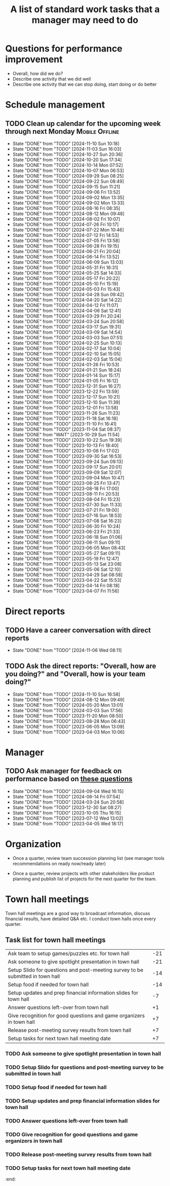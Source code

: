 #+Title: A list of standard work tasks that a manager may need to do
#+Filetags: :Manager:Work:

* Questions for performance improvement
  :PROPERTIES:
  :CUSTOM_ID: questions_improvement
  :END:

  - Overall, how did we do?
  - Describe one activity that we did well
  - Describe one activity that we can stop doing, start doing or do better


* Schedule management


** TODO Clean up calendar for the upcoming week through next Monday :Mobile:Offline:
   SCHEDULED: <2024-11-17 Sun 19:00 +1w>
   :PROPERTIES:
   :LAST_REPEAT: [2024-11-10 Sun 10:18]
   :END:


   - State "DONE"       from "TODO"       [2024-11-10 Sun 10:18]
   - State "DONE"       from "TODO"       [2024-11-03 Sun 16:03]
   - State "DONE"       from "TODO"       [2024-10-27 Sun 20:36]
   - State "DONE"       from "TODO"       [2024-10-20 Sun 17:34]
   - State "DONE"       from "TODO"       [2024-10-14 Mon 07:52]
   - State "DONE"       from "TODO"       [2024-10-07 Mon 06:53]
   - State "DONE"       from "TODO"       [2024-09-29 Sun 08:25]
   - State "DONE"       from "TODO"       [2024-09-22 Sun 08:49]
   - State "DONE"       from "TODO"       [2024-09-15 Sun 11:21]
   - State "DONE"       from "TODO"       [2024-09-06 Fri 13:52]
   - State "DONE"       from "TODO"       [2024-09-02 Mon 13:35]
   - State "DONE"       from "TODO"       [2024-09-02 Mon 13:33]
   - State "DONE"       from "TODO"       [2024-08-16 Fri 08:35]
   - State "DONE"       from "TODO"       [2024-08-12 Mon 09:48]
   - State "DONE"       from "TODO"       [2024-08-02 Fri 10:07]
   - State "DONE"       from "TODO"       [2024-07-26 Fri 10:17]
   - State "DONE"       from "TODO"       [2024-07-22 Mon 10:46]
   - State "DONE"       from "TODO"       [2024-07-12 Fri 14:53]
   - State "DONE"       from "TODO"       [2024-07-05 Fri 13:58]
   - State "DONE"       from "TODO"       [2024-06-28 Fri 19:15]
   - State "DONE"       from "TODO"       [2024-06-21 Fri 20:04]
   - State "DONE"       from "TODO"       [2024-06-14 Fri 13:52]
   - State "DONE"       from "TODO"       [2024-06-09 Sun 13:03]
   - State "DONE"       from "TODO"       [2024-05-31 Fri 16:31]
   - State "DONE"       from "TODO"       [2024-05-25 Sat 14:33]
   - State "DONE"       from "TODO"       [2024-05-17 Fri 20:22]
   - State "DONE"       from "TODO"       [2024-05-10 Fri 15:19]
   - State "DONE"       from "TODO"       [2024-05-03 Fri 15:43]
   - State "DONE"       from "TODO"       [2024-04-28 Sun 09:42]
   - State "DONE"       from "TODO"       [2024-04-20 Sat 14:22]
   - State "DONE"       from "TODO"       [2024-04-12 Fri 11:07]
   - State "DONE"       from "TODO"       [2024-04-06 Sat 12:41]
   - State "DONE"       from "TODO"       [2024-03-29 Fri 20:24]
   - State "DONE"       from "TODO"       [2024-03-24 Sun 20:58]
   - State "DONE"       from "TODO"       [2024-03-17 Sun 19:31]
   - State "DONE"       from "TODO"       [2024-03-09 Sat 14:54]
   - State "DONE"       from "TODO"       [2024-03-03 Sun 07:51]
   - State "DONE"       from "TODO"       [2024-02-25 Sun 10:13]
   - State "DONE"       from "TODO"       [2024-02-17 Sat 10:04]
   - State "DONE"       from "TODO"       [2024-02-10 Sat 15:05]
   - State "DONE"       from "TODO"       [2024-02-03 Sat 15:04]
   - State "DONE"       from "TODO"       [2024-01-26 Fri 10:53]
   - State "DONE"       from "TODO"       [2024-01-21 Sun 18:24]
   - State "DONE"       from "TODO"       [2024-01-14 Sun 15:17]
   - State "DONE"       from "TODO"       [2024-01-05 Fri 16:12]
   - State "DONE"       from "TODO"       [2023-12-31 Sun 16:27]
   - State "DONE"       from "TODO"       [2023-12-22 Fri 13:59]
   - State "DONE"       from "TODO"       [2023-12-17 Sun 10:21]
   - State "DONE"       from "TODO"       [2023-12-10 Sun 11:39]
   - State "DONE"       from "TODO"       [2023-12-01 Fri 13:58]
   - State "DONE"       from "TODO"       [2023-11-26 Sun 11:23]
   - State "DONE"       from "TODO"       [2023-11-18 Sat 16:18]
   - State "DONE"       from "TODO"       [2023-11-10 Fri 16:41]
   - State "DONE"       from "TODO"       [2023-11-04 Sat 08:37]
   - State "DONE"       from "WAIT"       [2023-10-29 Sun 11:54]
   - State "DONE"       from "TODO"       [2023-10-22 Sun 19:39]
   - State "DONE"       from "TODO"       [2023-10-13 Fri 18:40]
   - State "DONE"       from "TODO"       [2023-10-06 Fri 17:02]
   - State "DONE"       from "TODO"       [2023-09-30 Sat 16:53]
   - State "DONE"       from "TODO"       [2023-09-24 Sun 09:13]
   - State "DONE"       from "TODO"       [2023-09-17 Sun 20:01]
   - State "DONE"       from "TODO"       [2023-09-09 Sat 12:07]
   - State "DONE"       from "TODO"       [2023-09-04 Mon 10:47]
   - State "DONE"       from "TODO"       [2023-08-25 Fri 13:47]
   - State "DONE"       from "TODO"       [2023-08-18 Fri 17:00]
   - State "DONE"       from "TODO"       [2023-08-11 Fri 20:53]
   - State "DONE"       from "TODO"       [2023-08-04 Fri 15:23]
   - State "DONE"       from "TODO"       [2023-07-30 Sun 11:33]
   - State "DONE"       from "TODO"       [2023-07-21 Fri 19:00]
   - State "DONE"       from "TODO"       [2023-07-16 Sun 18:53]
   - State "DONE"       from "TODO"       [2023-07-08 Sat 16:23]
   - State "DONE"       from "TODO"       [2023-06-30 Fri 10:24]
   - State "DONE"       from "TODO"       [2023-06-23 Fri 21:33]
   - State "DONE"       from "TODO"       [2023-06-18 Sun 01:06]
   - State "DONE"       from "TODO"       [2023-06-11 Sun 09:11]
   - State "DONE"       from "TODO"       [2023-06-05 Mon 08:43]
   - State "DONE"       from "TODO"       [2023-05-27 Sat 09:11]
   - State "DONE"       from "TODO"       [2023-05-19 Fri 12:47]
   - State "DONE"       from "TODO"       [2023-05-13 Sat 23:08]
   - State "DONE"       from "TODO"       [2023-05-06 Sat 12:10]
   - State "DONE"       from "TODO"       [2023-04-29 Sat 08:58]
   - State "DONE"       from "TODO"       [2023-04-22 Sat 15:53]
   - State "DONE"       from "TODO"       [2023-04-14 Fri 08:18]
   - State "DONE"       from "TODO"       [2023-04-07 Fri 11:56]


* Direct reports


** TODO Have a career conversation with direct reports
   SCHEDULED: <2024-11-17 Sun 19:00 +8w>
   :PROPERTIES:
   :EFFORT:  00:15
   :BENEFIT: 10
   :RATIO: 0.40
   :LAST_REPEAT: [2024-11-06 Wed 08:11]
   :END:


   - State "DONE"       from "TODO"       [2024-11-06 Wed 08:11]


** TODO Ask the direct reports: "Overall, how are you doing?" and "Overall, how is your team doing?"
   SCHEDULED: <2025-02-02 Sun 19:00 +12w>
   :PROPERTIES:
   :EFFORT:  00:15
   :BENEFIT: 10
   :RATIO: 0.40
   :LAST_REPEAT: [2024-11-10 Sun 16:58]
   :END:


   - State "DONE"       from "TODO"       [2024-11-10 Sun 16:58]
   - State "DONE"       from "TODO"       [2024-08-12 Mon 09:49]
   - State "DONE"       from "TODO"       [2024-05-20 Mon 13:01]
   - State "DONE"       from "TODO"       [2024-03-03 Sun 17:56]
   - State "DONE"       from "TODO"       [2023-11-20 Mon 08:50]
   - State "DONE"       from "TODO"       [2023-08-28 Mon 06:43]
   - State "DONE"       from "TODO"       [2023-06-05 Mon 13:09]
   - State "DONE"       from "TODO"       [2023-04-03 Mon 10:06]


* Manager


** TODO Ask manager for feedback on performance based on [[#questions_improvement][these questions]]
   SCHEDULED: <2024-11-28 Thu 08:00 +12w>
   :PROPERTIES:
   :LAST_REPEAT: [2024-09-04 Wed 16:15]
   :END:


   - State "DONE"       from "TODO"       [2024-09-04 Wed 16:15]
   - State "DONE"       from "TODO"       [2024-06-14 Fri 07:54]
   - State "DONE"       from "TODO"       [2024-03-24 Sun 20:58]
   - State "DONE"       from "TODO"       [2023-12-30 Sat 08:27]
   - State "DONE"       from "TODO"       [2023-10-05 Thu 16:15]
   - State "DONE"       from "TODO"       [2023-07-12 Wed 13:02]
   - State "DONE"       from "TODO"       [2023-04-05 Wed 18:17]


* Organization

  - Once a quarter, review team succession planning list
    (see manager tools recommendations on ready now/ready later)

  - Once a quarter, review projects with other stakeholders like
    product planning and publish list of projects for the next quarter
    for the team.


* Town hall meetings

  Town hall meetings are a good way to broadcast information, discuss
  financial results, have detailed Q&A etc. I conduct town halls once
  every quarter.


** Task list for town hall meetings

#+NAME: town_hall_tasks
|--------------------------------------------------------------------------------+-----|
| Ask team to setup games/puzzles etc. for town hall                             | -21 |
| Ask someone to give spotlight presentation in town hall                        | -21 |
| Setup Slido for questions and post-meeting survey to be submitted in town hall | -14 |
| Setup food if needed for town hall                                             | -14 |
| Setup updates and prep financial information slides for town hall              |  -7 |
| Answer questions left-over from town hall                                      |  +1 |
| Give recognition for good questions and game organizers in town hall           |  +7 |
| Release post-meeting survey results from town hall                             |  +7 |
| Setup tasks for next town hall meeting date                                    |  +7 |
|--------------------------------------------------------------------------------+-----|

#+CALL: ../task_management/Tasks.org:generate_tasks_from_offset(tab=town_hall_tasks, start_date="2025-01-15", task_time="08:00")

#+RESULTS:
:results:
*** TODO Ask team to setup games/puzzles etc. for town hall
    SCHEDULED: <2024-12-25 Wed 08:00>
   :PROPERTIES:
   :EFFORT: 00:15
   :BENEFIT: 10
   :RATIO: 0.40
   :END:


*** TODO Ask someone to give spotlight presentation in town hall
    SCHEDULED: <2024-12-25 Wed 08:00>
   :PROPERTIES:
   :EFFORT: 00:15
   :BENEFIT: 10
   :RATIO: 0.40
   :END:


*** TODO Setup Slido for questions and post-meeting survey to be submitted in town hall
    SCHEDULED: <2025-01-01 Wed 08:00>
   :PROPERTIES:
   :EFFORT: 00:15
   :BENEFIT: 10
   :RATIO: 0.40
   :END:


*** TODO Setup food if needed for town hall
    SCHEDULED: <2025-01-01 Wed 08:00>
   :PROPERTIES:
   :EFFORT: 00:15
   :BENEFIT: 10
   :RATIO: 0.40
   :END:


*** TODO Setup updates and prep financial information slides for town hall
    SCHEDULED: <2025-01-08 Wed 08:00>
   :PROPERTIES:
   :EFFORT: 00:15
   :BENEFIT: 10
   :RATIO: 0.40
   :END:


*** TODO Answer questions left-over from town hall
    SCHEDULED: <2025-01-16 Thu 08:00>
   :PROPERTIES:
   :EFFORT: 00:15
   :BENEFIT: 10
   :RATIO: 0.40
   :END:


*** TODO Give recognition for good questions and game organizers in town hall
    SCHEDULED: <2025-01-22 Wed 08:00>
   :PROPERTIES:
   :EFFORT: 00:15
   :BENEFIT: 10
   :RATIO: 0.40
   :END:


*** TODO Release post-meeting survey results from town hall
    SCHEDULED: <2025-01-22 Wed 08:00>
   :PROPERTIES:
   :EFFORT: 00:15
   :BENEFIT: 10
   :RATIO: 0.40
   :END:


*** TODO Setup tasks for next town hall meeting date
    SCHEDULED: <2025-01-22 Wed 08:00>
   :PROPERTIES:
   :EFFORT: 00:15
   :BENEFIT: 10
   :RATIO: 0.40
   :END:


:end:
